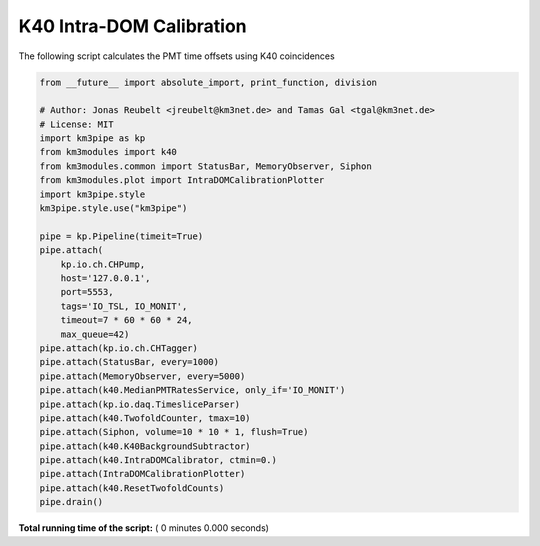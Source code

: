 

.. _sphx_glr_auto_examples_monitoring_k40_calibration.py:


=========================
K40 Intra-DOM Calibration
=========================

The following script calculates the PMT time offsets using K40 coincidences




.. code-block:: python

    from __future__ import absolute_import, print_function, division

    # Author: Jonas Reubelt <jreubelt@km3net.de> and Tamas Gal <tgal@km3net.de>
    # License: MIT
    import km3pipe as kp
    from km3modules import k40
    from km3modules.common import StatusBar, MemoryObserver, Siphon
    from km3modules.plot import IntraDOMCalibrationPlotter
    import km3pipe.style
    km3pipe.style.use("km3pipe")

    pipe = kp.Pipeline(timeit=True)
    pipe.attach(
        kp.io.ch.CHPump,
        host='127.0.0.1',
        port=5553,
        tags='IO_TSL, IO_MONIT',
        timeout=7 * 60 * 60 * 24,
        max_queue=42)
    pipe.attach(kp.io.ch.CHTagger)
    pipe.attach(StatusBar, every=1000)
    pipe.attach(MemoryObserver, every=5000)
    pipe.attach(k40.MedianPMTRatesService, only_if='IO_MONIT')
    pipe.attach(kp.io.daq.TimesliceParser)
    pipe.attach(k40.TwofoldCounter, tmax=10)
    pipe.attach(Siphon, volume=10 * 10 * 1, flush=True)
    pipe.attach(k40.K40BackgroundSubtractor)
    pipe.attach(k40.IntraDOMCalibrator, ctmin=0.)
    pipe.attach(IntraDOMCalibrationPlotter)
    pipe.attach(k40.ResetTwofoldCounts)
    pipe.drain()

**Total running time of the script:** ( 0 minutes  0.000 seconds)



.. only :: html

 .. container:: sphx-glr-footer


  .. container:: sphx-glr-download

     :download:`Download Python source code: k40_calibration.py <k40_calibration.py>`



  .. container:: sphx-glr-download

     :download:`Download Jupyter notebook: k40_calibration.ipynb <k40_calibration.ipynb>`


.. only:: html

 .. rst-class:: sphx-glr-signature

    `Gallery generated by Sphinx-Gallery <https://sphinx-gallery.readthedocs.io>`_
